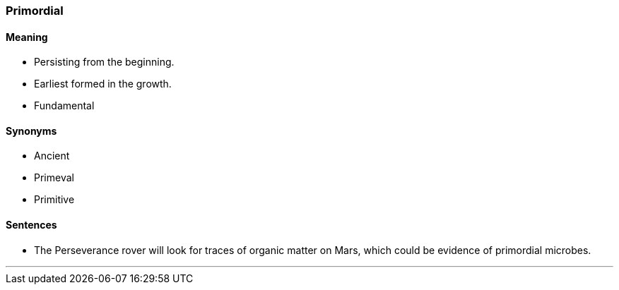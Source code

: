 === Primordial

==== Meaning

* Persisting from the beginning.
* Earliest formed in the growth.
* Fundamental

==== Synonyms

* Ancient
* Primeval
* Primitive

==== Sentences

* The Perseverance rover will look for traces of organic matter on Mars, which could be evidence of [.underline]#primordial# microbes.

'''
